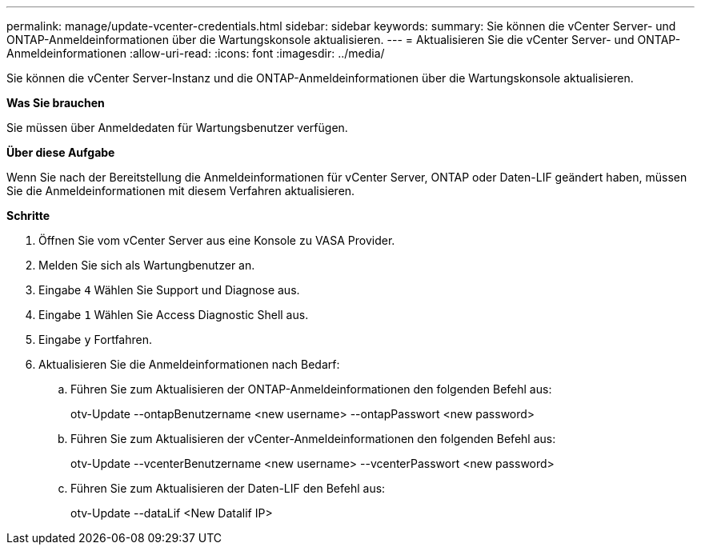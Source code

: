 ---
permalink: manage/update-vcenter-credentials.html 
sidebar: sidebar 
keywords:  
summary: Sie können die vCenter Server- und ONTAP-Anmeldeinformationen über die Wartungskonsole aktualisieren. 
---
= Aktualisieren Sie die vCenter Server- und ONTAP-Anmeldeinformationen
:allow-uri-read: 
:icons: font
:imagesdir: ../media/


[role="lead"]
Sie können die vCenter Server-Instanz und die ONTAP-Anmeldeinformationen über die Wartungskonsole aktualisieren.

*Was Sie brauchen*

Sie müssen über Anmeldedaten für Wartungsbenutzer verfügen.

*Über diese Aufgabe*

Wenn Sie nach der Bereitstellung die Anmeldeinformationen für vCenter Server, ONTAP oder Daten-LIF geändert haben, müssen Sie die Anmeldeinformationen mit diesem Verfahren aktualisieren.

*Schritte*

. Öffnen Sie vom vCenter Server aus eine Konsole zu VASA Provider.
. Melden Sie sich als Wartungbenutzer an.
. Eingabe `4` Wählen Sie Support und Diagnose aus.
. Eingabe `1` Wählen Sie Access Diagnostic Shell aus.
. Eingabe `y` Fortfahren.
. Aktualisieren Sie die Anmeldeinformationen nach Bedarf:
+
.. Führen Sie zum Aktualisieren der ONTAP-Anmeldeinformationen den folgenden Befehl aus:
+
--
otv-Update --ontapBenutzername <new username> --ontapPasswort <new password>

--
.. Führen Sie zum Aktualisieren der vCenter-Anmeldeinformationen den folgenden Befehl aus:
+
--
otv-Update --vcenterBenutzername <new username> --vcenterPasswort <new password>

--
.. Führen Sie zum Aktualisieren der Daten-LIF den Befehl aus:
+
--
otv-Update --dataLif <New Datalif IP>

--



